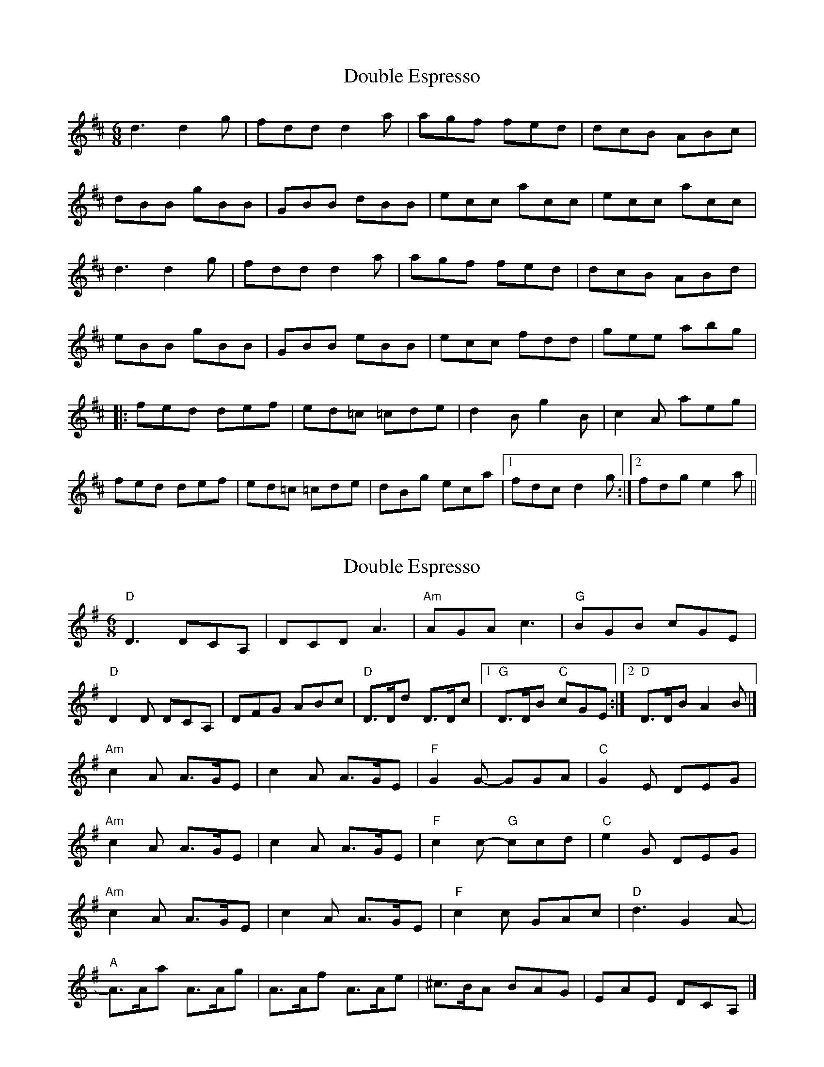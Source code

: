 X: 1
T: Double Espresso
Z: aspiers
S: https://thesession.org/tunes/10609#setting10609
R: jig
M: 6/8
L: 1/8
K: Dmaj
d3 d2g | fdd d2a | agf fed | dcB ABc |
dBB gBB | GBB dBB | ecc acc | ecc acc |
d3 d2g | fdd d2a | agf fed | dcB ABd |
eBB gBB | GBB eBB | ecc fdd | gee abg |
|: fed def | ed=c =cde | d2B g2B | c2A aeg |
fed def | ed=c =cde | dBg eca |[1 fdc d2g :|2 fdg e2a ||
X: 2
T: Double Espresso
Z: toppish
S: https://thesession.org/tunes/10609#setting23973
R: jig
M: 6/8
L: 1/8
K: Dmix
"D"D3 DCA,|DCD A3|"Am"AGA c3|"G"BGB cGE|
"D"D2D DCA,|DFG ABc|"D"D>Dd D>Dc|1"G"D>DB "C"cGE:|2"D"D>DB A2B|]
"Am"c2A A>GE|c2A A>GE|"F"G2G- GGA|"C"G2E DEG|
"Am"c2A A>GE|c2A A>GE|"F"c2c- "G"ccd|"C"e2G DEG|
"Am"c2A A>GE|c2A A>GE|"F"c2c GAc|"D"d3 G2A-|
"A"A>Aa A>Ag|A>Af A>Ae|^c>BA BAG|EAE DCA,|]
